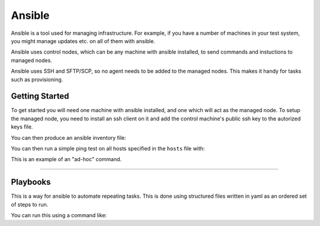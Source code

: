 Ansible
=======

Ansible is a tool used for managing infrastructure. For example, if you have a number
of machines in your test system, you might manage updates etc. on all of them with
ansible.

Ansible uses control nodes, which can be any machine with ansible installed, to send commands
and instuctions to managed nodes.

Ansible uses SSH and SFTP/SCP, so no agent needs to be added to the managed nodes. This makes
it handy for tasks such as provisioning.

Getting Started
---------------

To get started you will need one machine with ansible installed, and one which will act as the
managed node. To setup the managed node, you need to install an ssh client on it and add the 
control machine's public ssh key to the autorized keys file.

You can then produce an ansible inventory file:

.. code-block::
    :caption: Example of an ansible inventory file called "hosts"

    host1 ansible_host=172.17.0.2 ansible_user=user ansible_ssh_private_key_file=~/.ssh/id_rsa

You can then run a simple ping test on all hosts specified in the ``hosts`` file with:

.. code-block::shell
    :caption: Example pinging all hosts

    ansible -i hosts all -m ping

This is an example of an "ad-hoc" command.

----

Playbooks
---------

This is a way for ansible to automate repeating tasks. This is done using structured files written
in yaml as an ordered set of steps to run.

.. code-block::yaml
    :caption: Example of a playbook 

    - name: Intro to Ansible Playbooks
      hosts: all

      tasks:
        - name: Upgrade all apt packages
          # Ansible module used for this task
          apt:
          force_apt_get: yes
          upgrade: dist
          # This task is run with elevated privilege i.e. sudo
          become: yes

You can run this using a command like:

.. code-block::shell

    ansible-playbook intro-playbook.yml --inventory hosts --extra-vars "ansible_sudo_pass=<user_password>"